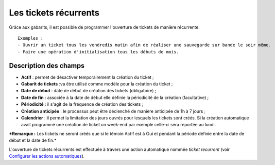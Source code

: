 Les tickets récurrents
======================

Grâce aux gabarits, il est possible de programmer l'ouverture de tickets
de manière récurrente.

::

    Exemples :
    - Ouvrir un ticket tous les vendredis matin afin de réaliser une sauvegarde sur bande le soir même. 
    - Faire une opération d'initialisation tous les débuts de mois.

Description des champs
----------------------

-  **Actif** : permet de désactiver temporairement la création du ticket
   ;
-  **Gabarit de tickets** :va être utilisé comme modèle pour la création
   du ticket ;
-  **Date de début** : date de début de création des tickets
   (obligatoire) ;
-  **Date de fin** : associée à la date de début elle définie la
   périodicité de la création (facultative) ;
-  **Périodicité** : il s'agit de la fréquence de création des tickets ;
-  **Création anticipée** : le processus peut être déclenché de manière
   anticipée de 1h à 7 jours ;
-  **Calendrier** : il permet la limitation des jours ouvrés pour
   lesquels les tickets sont créés. Si la création automatique avait
   programmé une création de ticket un week-end par exemple celle-ci
   sera reportée au lundi.

***Remarque :** Les tickets ne seront créés que si le témoin Actif est à
Oui et pendant la période définie entre la date de début et la date de
fin.*

L'ouverture de tickets récurrents est effectuée à travers une action
automatique nommée *ticket recurrent* (voir `Configurer les actions
automatiques <config_crontask.html>`__).

